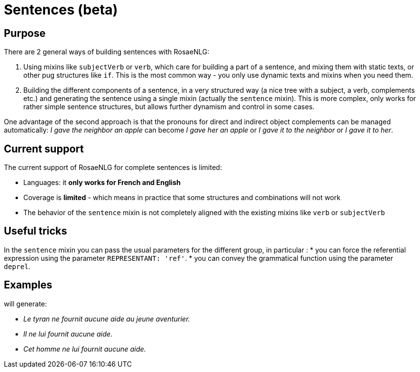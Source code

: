 // Copyright 2023 Ludan Stoecklé
// SPDX-License-Identifier: CC-BY-4.0
= Sentences (beta)

== Purpose

There are 2 general ways of building sentences with RosaeNLG:

. Using mixins like `subjectVerb` or `verb`, which care for building a part of a sentence, and mixing them with static texts, or other pug structures like `if`. This is the most common way - you only use dynamic texts and mixins when you need them.
. Building the different components of a sentence, in a very structured way (a nice tree with a subject, a verb, complements etc.) and generating the sentence using a single mixin (actually the `sentence` mixin). This is more complex, only works for rather simple sentence structures, but allows further dynamism and control in some cases.

One advantage of the second approach is that the pronouns for direct and indirect object complements can be managed automatically: _I gave the neighbor an apple_ can become _I gave her an apple_ or _I gave it to the neighbor_ or _I gave it to her_.

== Current support

The current support of RosaeNLG for complete sentences is limited: 

* Languages: it *only works for French and English*
* Coverage is *limited* - which means in practice that some structures and combinations will not work
* The behavior of the `sentence` mixin is not completely aligned with the existing mixins like `verb` or `subjectVerb`

== Useful tricks

In the `sentence` mixin you can pass the usual parameters for the different group, in particular :
* you can force the referential expression using the parameter `REPRESENTANT: 'ref'`.
* you can convey the grammatical function using the parameter `deprel`.

== Examples

++++
<script>
spawnEditor('fr_FR', 
`
- const SUJET_TYRAN = {};
mixin SUJET_TYRAN_ref(obj, params)
  | le tyran
  - setRefNumber(SUJET_TYRAN, 'S');
  - setRefGender(SUJET_TYRAN, 'tyran');
- SUJET_TYRAN.ref = SUJET_TYRAN_ref;

mixin SUJET_TYRAN_refexpr(obj, params)
  if params.deprel === 'subj'
    | il
  else
    | cet homme
- SUJET_TYRAN.refexpr = SUJET_TYRAN_refexpr;

- const COD_AIDE = {};
mixin COD_AIDE_ref(obj, params)
  | aucune aide
  - setRefGender(COD_AIDE, 'F');
  - setRefNumber(COD_AIDE, 'S');
- COD_AIDE.ref = COD_AIDE_ref;

- const COI_AVENTURIER = {};
mixin COI_AVENTURIER_ref(obj, params)
  | le jeune aventurier
  - setRefGender(COI_AVENTURIER, 'aventurier');
  - setRefNumber(COI_AVENTURIER, 'S');
- COI_AVENTURIER.ref = COI_AVENTURIER_ref;

-
  const sentenceTyran = {
    subjectGroup: {
      subject: SUJET_TYRAN,
      params : { deprel: 'subj' }
    },
    negative: true,
    negativeAdverb: '',
    verbalGroup: {
      verb: 'fournir',
      tense: 'PRESENT',
      aux:'AVOIR',
    },
    objGroups: [
      {
        type: 'DIRECT',
        obj: COD_AIDE,
        params : { REPRESENTANT: 'ref' }
      },
      {
        type: 'INDIRECT',
        preposition: 'à',
        obj: COI_AVENTURIER,
      },
    ]
  };

p
  | #[+sentence(sentenceTyran)]. 
  | #[+sentence(sentenceTyran)].
  -
    sentenceTyran.subjectGroup.params = {};
  | #[+sentence(sentenceTyran)].
`, 'Le tyran ne fournit aucune aide au jeune aventurier. Il ne lui fournit aucune aide. Cet homme ne lui fournit aucune aide.'
);
</script>
++++
will generate:

* _Le tyran ne fournit aucune aide au jeune aventurier._
* _Il ne lui fournit aucune aide._
* _Cet homme ne lui fournit aucune aide._